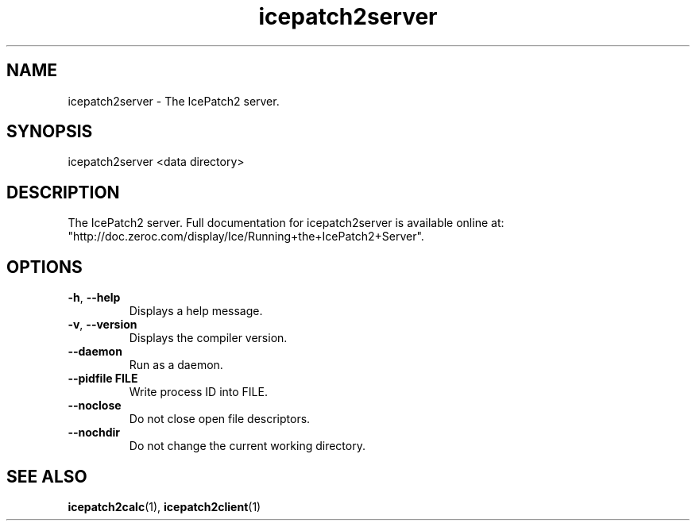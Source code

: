 .TH icepatch2server 1

.SH NAME

icepatch2server - The IcePatch2 server.

.SH SYNOPSIS

icepatch2server <data directory>

.SH DESCRIPTION

The IcePatch2 server. Full documentation for icepatch2server is available 
online at: "http://doc.zeroc.com/display/Ice/Running+the+IcePatch2+Server".

.SH OPTIONS

.TP
.BR \-h ", " \-\-help\fR
.br
Displays a help message.

.TP
.BR \-v ", " \-\-version\fR
Displays the compiler version.

.TP
.BR \-\-daemon\fR
.br
Run as a daemon.

.TP
.BR \-\-pidfile " " FILE
.br
Write process ID into FILE.

.TP
.BR \-\-noclose\fR
.br
Do not close open file descriptors.

.TP
.BR \-\-nochdir\fR
.br
Do not change the current working directory.

.SH SEE ALSO

.BR icepatch2calc (1),
.BR icepatch2client (1)
